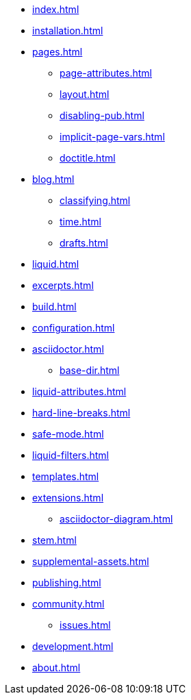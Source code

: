 * xref:index.adoc[]
* xref:installation.adoc[]
* xref:pages.adoc[]
** xref:page-attributes.adoc[]
** xref:layout.adoc[]
** xref:disabling-pub.adoc[]
** xref:implicit-page-vars.adoc[]
** xref:doctitle.adoc[]
* xref:blog.adoc[]
** xref:classifying.adoc[]
** xref:time.adoc[]
** xref:drafts.adoc[]
* xref:liquid.adoc[]
* xref:excerpts.adoc[]
* xref:build.adoc[]
* xref:configuration.adoc[]
* xref:asciidoctor.adoc[]
** xref:base-dir.adoc[]
* xref:liquid-attributes.adoc[]
* xref:hard-line-breaks.adoc[]
* xref:safe-mode.adoc[]
* xref:liquid-filters.adoc[]
* xref:templates.adoc[]
* xref:extensions.adoc[]
** xref:asciidoctor-diagram.adoc[]
* xref:stem.adoc[]
* xref:supplemental-assets.adoc[]
* xref:publishing.adoc[]
* xref:community.adoc[]
** xref:issues.adoc[]
* xref:development.adoc[]
* xref:about.adoc[]

